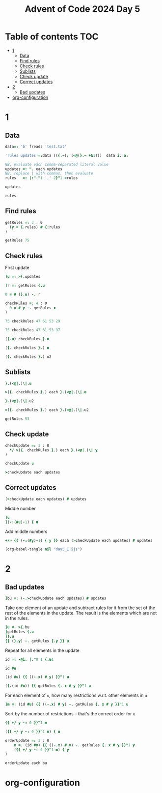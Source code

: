 #+TITLE: Advent of Code 2024 Day 5
#+STARTUP: inlineimages
#+options: toc:2
#+last_modified: 2024-12-18 22:59:36 alex

* Table of contents                                                     :TOC:
- [[#1][1]]
  - [[#data][Data]]
  - [[#find-rules][Find rules]]
  - [[#check-rules][Check rules]]
  - [[#sublists][Sublists]]
  - [[#check-update][Check update]]
  - [[#correct-updates][Correct updates]]
- [[#2][2]]
  - [[#bad-updates][Bad updates]]
- [[#org-configuration][org-configuration]]

* 1
** Data
#+begin_src j :results silent :tangle yes
  data=: 'b' freads 'test.txt'

  'rules updates'=:data (({.~); (<@(}.~ +&1)))  data i. a:

  NB. evaluate each comma-separated literal value
  updates =: ". each updates
  NB. replace | with commas, then evaluate
  rules   =: |:"."1 ',' 2}"1 >rules
#+end_src

#+begin_src j
  updates
#+end_src

#+RESULTS:
: ┌──────────────┬──────────────┬────────┬──────────────┬────────┬──────────────┐
: │75 47 61 53 29│97 61 53 29 13│75 29 13│75 97 47 61 53│61 13 29│97 13 75 29 47│
: └──────────────┴──────────────┴────────┴──────────────┴────────┴──────────────┘
#+begin_src j
  rules
#+end_src

#+RESULTS:
: 47 97 97 97 75 61 75 29 97 53 61 97 61 47 75 97 47 75 47 75
: 53 13 61 47 29 13 53 13 29 29 53 53 29 13 47 75 61 61 29 13
** Find rules
#+begin_src j :results silent :tangle yes
  getRules =: 3 : 0
    (y = {.rules) # {:rules
  )
#+end_src

#+begin_src j
  getRules 75
#+end_src

#+RESULTS:
: 29 53 47 61 13
** Check rules
First update
#+begin_src j
  ]u =: >{.updates
#+end_src

#+RESULTS:
: 75 47 61 53 29

#+begin_src j
  ]r =: getRules {.u
#+end_src

#+RESULTS:
: 29 53 47 61 13
#+begin_src j
  0 = # (}.u) -. r
#+end_src

#+RESULTS:
: 1

#+begin_src j :results silent :tangle yes
  checkRules =: 4 : 0
    0 = # y -. getRules x
  )
#+end_src

#+begin_src j
  75 checkRules 47 61 53 29
#+end_src

#+RESULTS:
: 1
#+begin_src j
  75 checkRules 47 61 53 97
#+end_src

#+RESULTS:
: 0
#+begin_src j
  ({.u) checkRules }.u
#+end_src

#+RESULTS:
: 1
#+begin_src j
  ({. checkRules }.) u
#+end_src

#+RESULTS:
: 1

#+begin_src j
   ({. checkRules }.) u2
#+end_src

#+RESULTS:
: 1

** Sublists
#+begin_src j
  }.(<@|.)\|.u
#+end_src

#+RESULTS:
: ┌─────┬────────┬───────────┬──────────────┐
: │53 29│61 53 29│47 61 53 29│75 47 61 53 29│
: └─────┴────────┴───────────┴──────────────┘
#+begin_src j
  >({. checkRules }.) each }.(<@|.)\|.u
#+end_src

#+RESULTS:
: 1 1 1 1
#+begin_src j
  }.(<@|.)\|.u2
#+end_src

#+RESULTS:
: ┌─────┬────────┬───────────┬──────────────┐
: │29 13│53 29 13│61 53 29 13│97 61 53 29 13│
: └─────┴────────┴───────────┴──────────────┘
#+begin_src j
  >({. checkRules }.) each }.(<@|.)\|.u2
#+end_src

#+RESULTS:
: 1 1 1 1
#+begin_src j
  getRules 53
#+end_src

#+RESULTS:
: 29 13

** Check update
#+begin_src j :results silent :tangle yes
  checkUpdate =: 3 : 0
    */ >({. checkRules }.) each }.(<@|.)\|.y
  )
#+end_src

#+begin_src j
  checkUpdate u
#+end_src

#+RESULTS:
: 1
#+begin_src j
  >checkUpdate each updates
#+end_src

#+RESULTS:
: 1 1 1 0 0 0

** Correct updates
#+begin_src j
  (>checkUpdate each updates) # updates
#+end_src

#+RESULTS:
: ┌──────────────┬──────────────┬────────┐
: │75 47 61 53 29│97 61 53 29 13│75 29 13│
: └──────────────┴──────────────┴────────┘
Middle number
#+begin_src j
  ]u
  ](-:(#u)-1) { u
#+end_src

#+RESULTS:
: 75 47 61 53 29
:
: 61

Add middle numbers
#+begin_src j :tangle yes
     +/> {{ (-:(#y)-1) { y }} each (>checkUpdate each updates) # updates
#+end_src

#+RESULTS:
: 143
#+begin_src emacs-lisp
  (org-babel-tangle nil "day5_1.ijs")
#+end_src
* 2
** Bad updates
#+begin_src j
  ]bu =: (-.>checkUpdate each updates) # updates
#+end_src

#+RESULTS:
: ┌──────────────┬────────┬──────────────┐
: │75 97 47 61 53│61 13 29│97 13 75 29 47│
: └──────────────┴────────┴──────────────┘
Take one element of an update and subtract rules for it from the set of the rest of the elements in the update. The result is the elements which are not in the rules.
#+begin_src j
  ]u =. >{.bu
  ]getRules {.u
  ]}.u
  {{ (}.y) -. getRules {.y }} u
#+end_src

#+RESULTS:
: 75 97 47 61 53
:
: 29 53 47 61 13
:
: 97 47 61 53
:
: 97

Repeat for all elements in the update
#+begin_src j :results silent
  id =: -@i. |."0 1 {.&1
#+end_src

#+begin_src j
  id #u
#+end_src
#+RESULTS:
: 1 0 0 0 0
: 0 1 0 0 0
: 0 0 1 0 0
: 0 0 0 1 0
: 0 0 0 0 1

#+begin_src j
  (id #u) {{ ((-.x) # y) }}"1 u
#+end_src

#+RESULTS:
: 97 47 61 53
: 75 47 61 53
: 75 97 61 53
: 75 97 47 53
: 75 97 47 61
#+begin_src j
  ({.(id #u)) {{ getRules {. x # y }}"1 u
#+end_src

#+RESULTS:
: 29 53 47 61 13
For each element of =u=,  how many restrictions w.r.t. other elements in =u=
#+begin_src j
  ]m =: (id #u) {{ ((-.x) # y) -. getRules {. x # y }}"1 u
#+end_src

#+RESULTS:
: 97  0  0  0
:  0  0  0  0
: 75 97  0  0
: 75 97 47  0
: 75 97 47 61

Sort by the number of restrictions -- that's the correct order for =u=
#+begin_src j
  {{ +/ y ~: 0 }}"1 m
#+end_src

#+RESULTS:
: 1 0 2 3 4
#+begin_src j
  ({{ +/ y ~: 0 }}"1 m) { u
#+end_src

#+RESULTS:
: 97 75 47 61 53

#+begin_src j :results silent :tangle yes
  orderUpdate =: 3 : 0
      m =. (id #y) {{ ((-.x) # y) -. getRules {. x # y }}"1 y
      ({{ +/ y ~: 0 }}"1 m) { y
  )
#+end_src

#+begin_src j
  orderUpdate each bu
#+end_src

#+RESULTS:
: ┌──────────────┬────────┬──────────────┐
: │97 75 47 61 53│61 29 13│97 47 13 29 75│
: └──────────────┴────────┴──────────────┘

* org-configuration
#+STARTUP: align fold nodlcheck hidestars oddeven lognotestate
#+OPTIONS: ^:nil
#+property: header-args:emacs-lisp :results silent
#+property: header-args:j :session *J* :results verbatim
# Local Variables:
# eval: (add-hook 'before-save-hook 'time-stamp nil t)
# time-stamp-active: t
# End:
